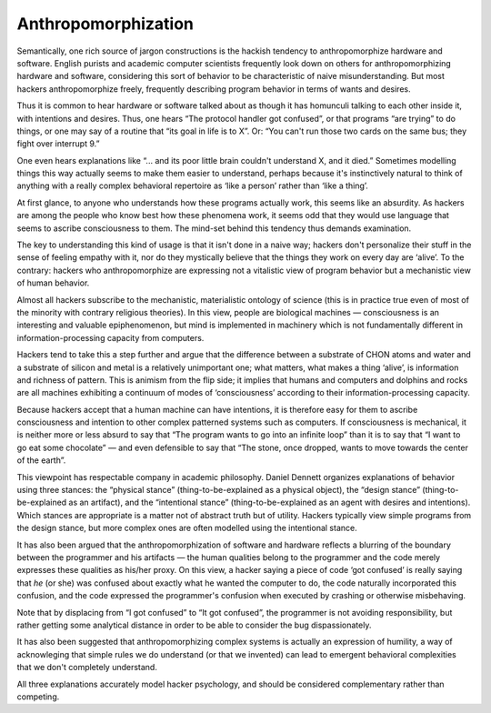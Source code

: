 
--------------------
Anthropomorphization
--------------------

Semantically, one rich source of jargon constructions is the hackish
tendency to anthropomorphize hardware and software. English purists and
academic computer scientists frequently look down on others for
anthropomorphizing hardware and software, considering this sort of
behavior to be characteristic of naive misunderstanding. But most
hackers anthropomorphize freely, frequently describing program behavior
in terms of wants and desires.

Thus it is common to hear hardware or software talked about as though it
has homunculi talking to each other inside it, with intentions and
desires. Thus, one hears “The protocol handler got confused”, or that
programs “are trying” to do things, or one may say of a routine that
“its goal in life is to X”. Or: “You can't run those two cards on the
same bus; they fight over interrupt 9.”

One even hears explanations like “... and its poor little brain couldn't
understand X, and it died.” Sometimes modelling things this way actually
seems to make them easier to understand, perhaps because it's
instinctively natural to think of anything with a really complex
behavioral repertoire as ‘like a person’ rather than ‘like a thing’.

At first glance, to anyone who understands how these programs actually
work, this seems like an absurdity. As hackers are among the people who
know best how these phenomena work, it seems odd that they would use
language that seems to ascribe consciousness to them. The mind-set
behind this tendency thus demands examination.

The key to understanding this kind of usage is that it isn't done in a
naive way; hackers don't personalize their stuff in the sense of feeling
empathy with it, nor do they mystically believe that the things they
work on every day are ‘alive’. To the contrary: hackers who
anthropomorphize are expressing not a vitalistic view of program
behavior but a mechanistic view of human behavior.

Almost all hackers subscribe to the mechanistic, materialistic ontology
of science (this is in practice true even of most of the minority with
contrary religious theories). In this view, people are biological
machines — consciousness is an interesting and valuable epiphenomenon,
but mind is implemented in machinery which is not fundamentally
different in information-processing capacity from computers.

Hackers tend to take this a step further and argue that the difference
between a substrate of CHON atoms and water and a substrate of silicon
and metal is a relatively unimportant one; what matters, what makes a
thing ‘alive’, is information and richness of pattern. This is animism
from the flip side; it implies that humans and computers and dolphins
and rocks are all machines exhibiting a continuum of modes of
‘consciousness’ according to their information-processing capacity.

Because hackers accept that a human machine can have intentions, it is
therefore easy for them to ascribe consciousness and intention to other
complex patterned systems such as computers. If consciousness is
mechanical, it is neither more or less absurd to say that “The program
wants to go into an infinite loop” than it is to say that “I want to go
eat some chocolate” — and even defensible to say that “The stone, once
dropped, wants to move towards the center of the earth”.

This viewpoint has respectable company in academic philosophy. Daniel
Dennett organizes explanations of behavior using three stances: the
“physical stance” (thing-to-be-explained as a physical object), the
“design stance” (thing-to-be-explained as an artifact), and the
“intentional stance” (thing-to-be-explained as an agent with desires and
intentions). Which stances are appropriate is a matter not of abstract
truth but of utility. Hackers typically view simple programs from the
design stance, but more complex ones are often modelled using the
intentional stance.

It has also been argued that the anthropomorphization of software and
hardware reflects a blurring of the boundary between the programmer and
his artifacts — the human qualities belong to the programmer and the
code merely expresses these qualities as his/her proxy. On this view, a
hacker saying a piece of code ‘got confused’ is really saying that *he*
(or she) was confused about exactly what he wanted the computer to do,
the code naturally incorporated this confusion, and the code expressed
the programmer's confusion when executed by crashing or otherwise
misbehaving.

Note that by displacing from “I got confused” to “It got confused”, the
programmer is not avoiding responsibility, but rather getting some
analytical distance in order to be able to consider the bug
dispassionately.

It has also been suggested that anthropomorphizing complex systems is
actually an expression of humility, a way of acknowleging that simple
rules we do understand (or that we invented) can lead to emergent
behavioral complexities that we don't completely understand.

All three explanations accurately model hacker psychology, and should be
considered complementary rather than competing.


